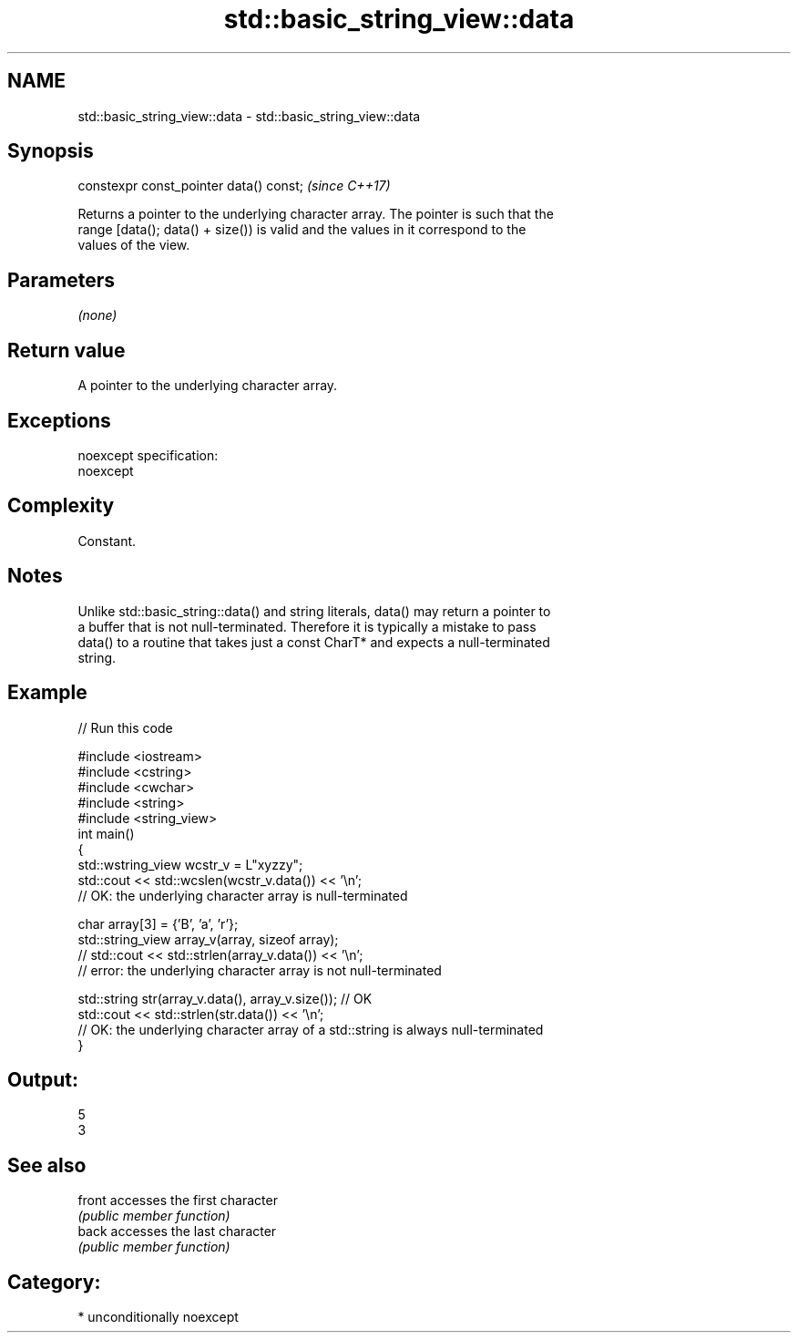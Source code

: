 .TH std::basic_string_view::data 3 "2017.04.02" "http://cppreference.com" "C++ Standard Libary"
.SH NAME
std::basic_string_view::data \- std::basic_string_view::data

.SH Synopsis
   constexpr const_pointer data() const;  \fI(since C++17)\fP

   Returns a pointer to the underlying character array. The pointer is such that the
   range [data(); data() + size()) is valid and the values in it correspond to the
   values of the view.

.SH Parameters

   \fI(none)\fP

.SH Return value

   A pointer to the underlying character array.

.SH Exceptions

   noexcept specification:  
   noexcept
     

.SH Complexity

   Constant.

.SH Notes

   Unlike std::basic_string::data() and string literals, data() may return a pointer to
   a buffer that is not null-terminated. Therefore it is typically a mistake to pass
   data() to a routine that takes just a const CharT* and expects a null-terminated
   string.

.SH Example

   
// Run this code

 #include <iostream>
 #include <cstring>
 #include <cwchar>
 #include <string>
 #include <string_view>
 int main()
 {
     std::wstring_view wcstr_v = L"xyzzy";
     std::cout << std::wcslen(wcstr_v.data()) << '\\n';
     // OK: the underlying character array is null-terminated
  
     char array[3] = {'B', 'a', 'r'};
     std::string_view array_v(array, sizeof array);
     // std::cout << std::strlen(array_v.data()) << '\\n';
     // error: the underlying character array is not null-terminated
  
     std::string str(array_v.data(), array_v.size()); // OK
     std::cout << std::strlen(str.data()) << '\\n';
     // OK: the underlying character array of a std::string is always null-terminated
 }

.SH Output:

 5
 3

.SH See also

   front accesses the first character
         \fI(public member function)\fP 
   back  accesses the last character
         \fI(public member function)\fP 

.SH Category:

     * unconditionally noexcept
